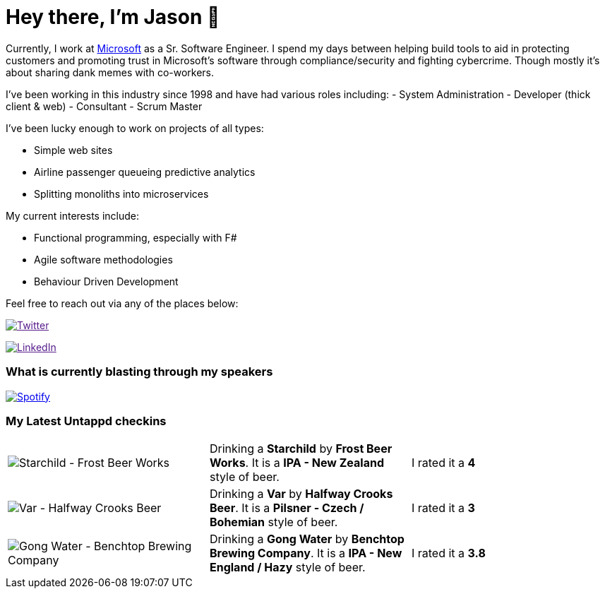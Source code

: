 ﻿# Hey there, I'm Jason 👋

Currently, I work at https://microsoft.com[Microsoft] as a Sr. Software Engineer. I spend my days between helping build tools to aid in protecting customers and promoting trust in Microsoft's software through compliance/security and fighting cybercrime. Though mostly it's about sharing dank memes with co-workers. 

I've been working in this industry since 1998 and have had various roles including: 
- System Administration
- Developer (thick client & web)
- Consultant
- Scrum Master

I've been lucky enough to work on projects of all types:

- Simple web sites
- Airline passenger queueing predictive analytics
- Splitting monoliths into microservices

My current interests include:

- Functional programming, especially with F#
- Agile software methodologies
- Behaviour Driven Development

Feel free to reach out via any of the places below:

image:https://img.shields.io/twitter/follow/jtucker?style=flat-square&color=blue["Twitter",link="https://twitter.com/jtucker]

image:https://img.shields.io/badge/LinkedIn-Let's%20Connect-blue["LinkedIn",link="https://linkedin.com/in/jatucke]

### What is currently blasting through my speakers

image:https://spotify-github-profile.vercel.app/api/view?uid=soulposition&cover_image=true&theme=novatorem&bar_color=c43c3c&bar_color_cover=true["Spotify",link="https://github.com/kittinan/spotify-github-profile"]

### My Latest Untappd checkins

|====
// untappd beer
| image:https://assets.untappd.com/photos/2023_12_27/b66aadf0a4a8f10f483ed605806ba75b_200x200.jpg[Starchild - Frost Beer Works] | Drinking a *Starchild* by *Frost Beer Works*. It is a *IPA - New Zealand* style of beer. | I rated it a *4*
| image:https://assets.untappd.com/photos/2023_12_27/8e7e605341e5d38e9aefc54a1564861c_200x200.jpg[Var - Halfway Crooks Beer] | Drinking a *Var* by *Halfway Crooks Beer*. It is a *Pilsner - Czech / Bohemian* style of beer. | I rated it a *3*
| image:https://assets.untappd.com/photos/2023_12_27/b56707a2f2e4485d44e342cb4839bb73_200x200.jpg[Gong Water - Benchtop Brewing Company] | Drinking a *Gong Water* by *Benchtop Brewing Company*. It is a *IPA - New England / Hazy* style of beer. | I rated it a *3.8*
// untappd end
